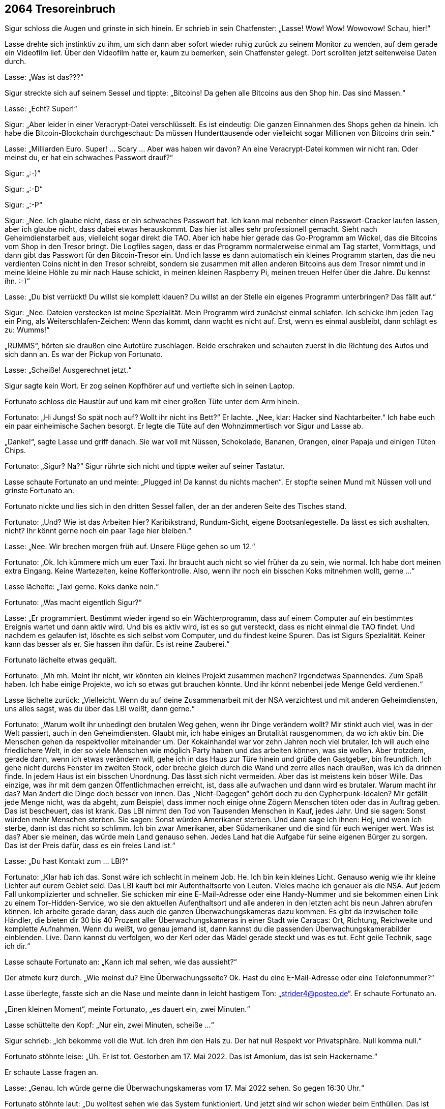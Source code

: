 == [big-number]#2064# Tresoreinbruch 

[text-caps]#Sigur schloss die Augen# und grinste in sich hinein.
Er schrieb in sein Chatfenster: „Lasse! Wow! Wow! Wowowow! Schau, hier!“

Lasse drehte sich instinktiv zu ihm, um sich dann aber sofort wieder ruhig zurück zu seinem Monitor zu wenden, auf dem gerade ein Videofilm lief.
Über den Videofilm hatte er, kaum zu bemerken, sein Chatfenster gelegt.
Dort scrollten jetzt seitenweise Daten durch.

Lasse: „Was ist das???“

Sigur streckte sich auf seinem Sessel und tippte: „Bitcoins! Da gehen alle Bitcoins aus den Shop hin.
Das sind Massen.“

Lasse: „Echt? Super!“

Sigur: „Aber leider in einer Veracrypt-Datei verschlüsselt.
Es ist eindeutig: Die ganzen Einnahmen des Shops gehen da hinein.
Ich habe die Bitcoin-Blockchain durchgeschaut: Da müssen Hunderttausende oder vielleicht sogar Millionen von Bitcoins drin sein.“

Lasse: „Milliarden Euro.
Super! … Scary … Aber was haben wir davon? An eine Veracrypt-Datei kommen wir nicht ran.
Oder meinst du, er hat ein schwaches Passwort drauf?“

Sigur: „:-)“

Sigur: „:-D“

Sigur: „:-P“

Sigur: „Nee.
Ich glaube nicht, dass er ein schwaches Passwort hat.
Ich kann mal nebenher einen Passwort-Cracker laufen lassen, aber ich glaube nicht, dass dabei etwas herauskommt.
Das hier ist alles sehr professionell gemacht.
Sieht nach Geheimdienstarbeit aus, vielleicht sogar direkt die TAO.
Aber ich habe hier gerade das Go-Programm am Wickel, das die Bitcoins vom Shop in den Tresor bringt.
Die Logfiles sagen, dass er das Programm normalerweise einmal am Tag startet, Vormittags, und dann gibt das Passwort für den Bitcoin-Tresor ein.
Und ich lasse es dann automatisch ein kleines Programm starten, das die neu verdienten Coins nicht in den Tresor schreibt, sondern sie zusammen mit allen anderen Bitcoins aus dem Tresor nimmt und in meine kleine Höhle zu mir nach Hause schickt, in meinen kleinen Raspberry Pi, meinen treuen Helfer über die Jahre.
Du kennst ihn.
:-)“

Lasse: „Du bist verrückt!
Du willst sie komplett klauen?
Du willst an der Stelle ein eigenes Programm unterbringen?
Das fällt auf.“

Sigur: „Nee.
Dateien verstecken ist meine Spezialität.
Mein Programm wird zunächst einmal schlafen.
Ich schicke ihm jeden Tag ein Ping, als Weiterschlafen-Zeichen: Wenn das kommt, dann wacht es nicht auf.
Erst, wenn es einmal ausbleibt, dann schlägt es zu: Wumms!“

„RUMMS“, hörten sie draußen eine Autotüre zuschlagen.
Beide erschraken und schauten zuerst in die Richtung des Autos und sich dann an.
Es war der Pickup von Fortunato.

Lasse: „Scheiße! Ausgerechnet jetzt.“

Sigur sagte kein Wort.
Er zog seinen Kopfhörer auf und vertiefte sich in seinen Laptop.

Fortunato schloss die Haustür auf und kam mit einer großen Tüte unter dem Arm hinein.

Fortunato: „Hi Jungs! So spät noch auf? Wollt ihr nicht ins Bett?“ Er lachte.
„Nee, klar: Hacker sind Nachtarbeiter.“ Ich habe euch ein paar einheimische Sachen besorgt.
Er legte die Tüte auf den Wohnzimmertisch vor Sigur und Lasse ab.

„Danke!“, sagte Lasse und griff danach.
Sie war voll mit Nüssen, Schokolade, Bananen, Orangen, einer Papaja und einigen Tüten Chips.

Fortunato: „Sigur? Na?“
Sigur rührte sich nicht und tippte weiter auf seiner Tastatur.

Lasse schaute Fortunato an und meinte: „Plugged in! Da kannst du nichts machen“.
Er stopfte seinen Mund mit Nüssen voll und grinste Fortunato an.

Fortunato nickte und lies sich in den dritten Sessel fallen, der an der anderen Seite des Tisches stand.

Fortunato: „Und? Wie ist das Arbeiten hier?
Karibikstrand, Rundum-Sicht, eigene Bootsanlegestelle.
Da lässt es sich aushalten, nicht?
Ihr könnt gerne noch ein paar Tage hier bleiben.“

Lasse: „Nee.
Wir brechen morgen früh auf.
Unsere Flüge gehen so um 12.“

Fortunato: „Ok.
Ich kümmere mich um euer Taxi.
Ihr braucht auch nicht so viel früher da zu sein, wie normal.
Ich habe dort meinen extra Eingang.
Keine Wartezeiten, keine Kofferkontrolle.
Also, wenn ihr noch ein bisschen Koks mitnehmen wollt, gerne ...“

Lasse lächelte: „Taxi gerne.
Koks danke nein.“

Fortunato: „Was macht eigentlich Sigur?“

Lasse: „Er programmiert.
Bestimmt wieder irgend so ein Wächterprogramm, dass auf einem Computer auf ein bestimmtes Ereignis wartet und dann aktiv wird.
Und bis es aktiv wird, ist es so gut versteckt, dass es nicht einmal die TAO findet.
Und nachdem es gelaufen ist, löschte es sich selbst vom Computer, und du findest keine Spuren.
Das ist Sigurs Spezialität.
Keiner kann das besser als er.
Sie hassen ihn dafür.
Es ist reine Zauberei.“

Fortunato lächelte etwas gequält.

Fortunato: „Mh mh.
Meint ihr nicht, wir könnten ein kleines Projekt zusammen machen?
Irgendetwas Spannendes.
Zum Spaß haben.
Ich habe einige Projekte, wo ich so etwas gut brauchen könnte.
Und ihr könnt nebenbei jede Menge Geld verdienen.“

Lasse lächelte zurück: „Vielleicht. Wenn du auf deine Zusammenarbeit mit der NSA verzichtest und mit anderen Geheimdiensten, uns alles sagst, was du über das LBI weißt, dann gerne.“

Fortunato: „Warum wollt ihr unbedingt den brutalen Weg gehen, wenn ihr Dinge verändern wollt?
Mir stinkt auch viel, was in der Welt passiert, auch in den Geheimdiensten.
Glaubt mir, ich habe einiges an Brutalität rausgenommen, da wo ich aktiv bin.
Die Menschen gehen da respektvoller miteinander um.
Der Kokainhandel war vor zehn Jahren noch viel brutaler.
Ich will auch eine friedlichere Welt, in der so viele Menschen wie möglich Party haben und das arbeiten können, was sie wollen.
Aber trotzdem, gerade dann, wenn ich etwas verändern will, gehe ich in das Haus zur Türe hinein und grüße den Gastgeber, bin freundlich.
Ich gehe nicht durchs Fenster im zweiten Stock, oder breche gleich durch die Wand und zerre alles nach draußen, was ich da drinnen finde.
In jedem Haus ist ein bisschen Unordnung.
Das lässt sich nicht vermeiden.
Aber das ist meistens kein böser Wille.
Das einzige, was ihr mit dem ganzen Öffentlichmachen erreicht, ist, dass alle aufwachen und dann wird es brutaler.
Warum macht ihr das?
Man ändert die Dinge doch besser von innen.
Das „Nicht-Dagegen“ gehört doch zu den Cypherpunk-Idealen?
Mir gefällt jede Menge nicht, was da abgeht, zum Beispiel, dass immer noch einige ohne Zögern Menschen töten oder das in Auftrag geben.
Das ist bescheuert, das ist krank.
Das LBI nimmt den Tod von Tausenden Menschen in Kauf, jedes Jahr.
Und sie sagen: Sonst würden mehr Menschen sterben. Sie sagen: Sonst würden Amerikaner sterben.
Und dann sage ich ihnen: Hej, und wenn ich sterbe, dann ist das nicht so schlimm.
Ich bin zwar Amerikaner, aber Südamerikaner und die sind für euch weniger wert.
Was ist das?
Aber sie meinen, das würde mein Land genauso sehen.
Jedes Land hat die Aufgabe für seine eigenen Bürger zu sorgen.
Das ist der Preis dafür, dass es ein freies Land ist.“

Lasse: „Du hast Kontakt zum … LBI?“

Fortunato: „Klar hab ich das.
Sonst wäre ich schlecht in meinem Job.
He.
Ich bin kein kleines Licht.
Genauso wenig wie ihr kleine Lichter auf eurem Gebiet seid.
Das LBI kauft bei mir Aufenthaltsorte von Leuten.
Vieles mache ich genauer als die NSA.
Auf jedem Fall unkomplizierter und schneller.
Sie schicken mir eine E-Mail-Adresse oder eine Handy-Nummer und sie bekommen einen Link zu einem Tor-Hidden-Service, wo sie den aktuellen Aufenthaltsort und alle anderen in den letzten acht bis neun Jahren abrufen können.
Ich arbeite gerade daran, dass auch die ganzen Überwachungskameras dazu kommen.
Es gibt da inzwischen tolle Händler, die bieten dir 30 bis 40 Prozent aller Überwachungskameras in einer Stadt wie Caracas: Ort, Richtung, Reichweite und komplette Aufnahmen.
Wenn du weißt, wo genau jemand ist, dann kannst du die passenden Überwachungskamerabilder einblenden.
Live.
Dann kannst du verfolgen, wo der Kerl oder das Mädel gerade steckt und was es tut.
Echt geile Technik, sage ich dir.“

Lasse schaute Fortunato an: „Kann ich mal sehen, wie das aussieht?“

Der atmete kurz durch.
„Wie meinst du?
Eine Überwachungsseite?
Ok.
Hast du eine E-Mail-Adresse oder eine Telefonnummer?“

Lasse überlegte, fasste sich an die Nase und meinte dann in leicht hastigem Ton: „strider4@posteo.de“.
Er schaute Fortunato an.

„Einen kleinen Moment“, meinte Fortunato, „es dauert ein, zwei Minuten.“

Lasse schüttelte den Kopf: „Nur ein, zwei Minuten, scheiße ...“

Sigur schrieb: „Ich bekomme voll die Wut.
Ich dreh ihm den Hals zu.
Der hat null Respekt vor Privatsphäre.
Null komma null.“

Fortunato stöhnte leise: „Uh.
Er ist tot.
Gestorben am 17. Mai 2022.
Das ist Amonium, das ist sein Hackername.“

Er schaute Lasse fragen an.

Lasse: „Genau.
Ich würde gerne die Überwachungskameras vom 17.
Mai 2022 sehen.
So gegen 16:30 Uhr.“

Fortunato stöhnte laut: „Du wolltest sehen wie das System funktioniert.
Und jetzt sind wir schon wieder beim Enthüllen.
Das ist nicht mein Ding.
Ich reiße keine Wände ein.
Ich kann dir gerne die Bilder vom 16. Mai zeigen.“

Lasse aufgeregter: „Du hast die Bilder.
Nicht wahr?
Du weißt, was da passiert ist.“

Fortunato: „Nein, ich habe sie nicht.
Ich habe sie gelöscht.
Der ganze 17. Mai ist gelöscht.
Alle haben ihn gelöscht.“

Lasses Gesicht wurde rot.
Laut: „UND DAS IST OK?
Geschichte löschen?
Lügen?
Manipulieren?
Das war ein Freund von mir, von uns beiden.
Und ich meine Freund.
Wir konnten uns komplett auf ihn verlassen.
Er hat manchmal auf meinen Laptop aufgepasst.
Ich hätte ihm mein Leben anvertraut.
Und dann wird er vor eine Straßenbahn gestoßen und stirbt, und alle Bilder davon sind weg, nichts da.
Wir haben überall danach gesucht.
Stadtverwaltung, Geschäfte, Bahn, alles war weg.
Einfach weg.
Das ist Scheiße.
Und du machst da mit!
Das ist Scheiße!“

Fortunato: „Ich habe ihn nicht gestoßen.
Und wenn ich sie nicht gelöscht hätte, dann wären meine Kontakte zu den Auftraggebern eingefroren.
Sie sind da knallhart.
Wenn sie etwas löschen wollen, dann musst du das tun, sonst bis du draußen.
Und nicht nur eine Zeit lang, sondern gleich für immer.“

Sigur schrieb: „Hosenpisser.“

Lasse: „Aber du hast die Bilder gesehen?“

Fortunato: „Ja.“

Lasse: „Er wurde gestoßen.“

Fortunato: „Ja.“

Lasse vergrub sein Gesicht in seinen Händen.
Amonium, Sigur und er.
Sie waren immer zu dritt unterwegs gewesen.
Sie hatten die Welt aufgemischt.
Sie hatten zu dritt alles gelernt, was sie jetzt konnten.
Und dann, von einem Tag auf den anderen war er weg.
Und keine Möglichkeit mehr im Spiel zusammen zu kommen.

Lasse: „LBI?“

Fortunato: „Nein, nicht LBI.“

Er holte einen Zettel und einen Bleistift aus der Tasche, kritzelte „Doch LBI“ drauf und schob ihn Lasse hin.
Dann zuckte er mit den Schultern, als wollte er sich bei Lasse entschuldigen.

Sigur klappte seinen Laptop zu und nahm seinen Kopfhörer ab: „Fertig! Lass uns schlafen gehen.“

Lasse und Fortunato drehten sich zu Sigur.
Der schaute völlig ungerührt zurück, ein bisschen gelangweilt.

„Du cooler Hund“, dachte Lasse und seine Wut ließ nach.

„Ja ...
ok“, meinte er und nickte, „lass uns ins Bett gehen.“

Er schaute Fortunato an: „Wenn dir irgendwann wieder Bilder vom 17. Mai über den Weg laufen, dann schicke sie mir bitte.“

Fortunato: „Eure Zimmer sind auf der Empore, die Treppe da rauf und dann links.
Ich schaue noch ein bisschen Fernsehen.
Gute Nacht euch.“

„Nacht“, gab Sigur zurück und beide stiegen die Treppe hinauf.
